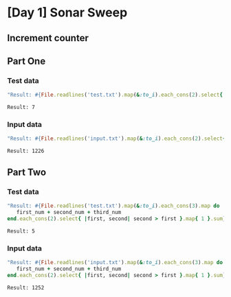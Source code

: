 * [Day 1] Sonar Sweep
** Org mode :noexport:
   This is written in literate programming with org-babel and ruby. Reading this file won't help you to understand quickly. Please refers to the generated markdown file 
** Increment counter

** Part One
*** Test data
   
    #+BEGIN_SRC ruby :exports both  :noweb yes
      "Result: #{File.readlines('test.txt').map(&:to_i).each_cons(2).select{ |first, second| second > first }.map{ 1 }.sum}"
    #+END_SRC

    #+RESULTS:
    : Result: 7

*** Input data 
    #+BEGIN_SRC ruby :exports both :noweb yes
      "Result: #{File.readlines('input.txt').map(&:to_i).each_cons(2).select{ |first, second| second > first }.map{ 1 }.sum}"
    #+END_SRC

    #+RESULTS:
    : Result: 1226
    
** Part Two
*** Test data
   #+BEGIN_SRC ruby :exports both :noweb yes
     "Result: #{File.readlines('test.txt').map(&:to_i).each_cons(3).map do |first_num, second_num, third_num|
        first_num + second_num + third_num
     end.each_cons(2).select{ |first, second| second > first }.map{ 1 }.sum}"
   #+END_SRC

   #+RESULTS:
   : Result: 5
*** Input data   
   #+BEGIN_SRC ruby :exports both :noweb yes
     "Result: #{File.readlines('input.txt').map(&:to_i).each_cons(3).map do |first_num, second_num, third_num|
        first_num + second_num + third_num
     end.each_cons(2).select{ |first, second| second > first }.map{ 1 }.sum}"
   #+END_SRC

   #+RESULTS:
   : Result: 1252
